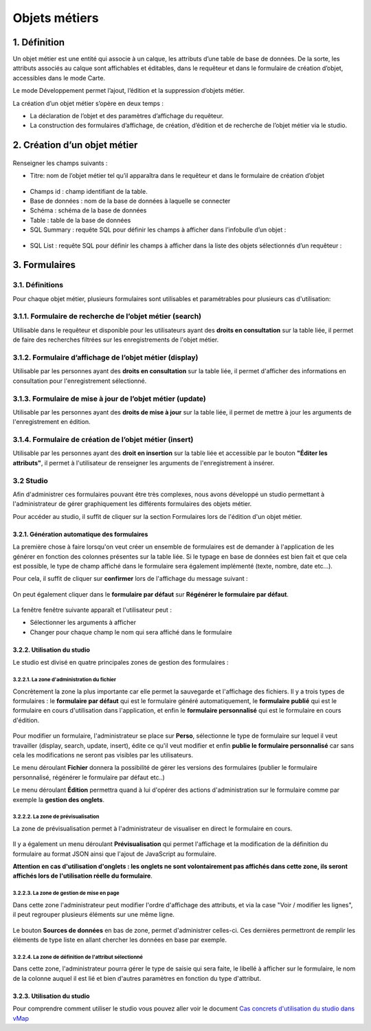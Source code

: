 Objets métiers
==============

.. figure:: ../../liste_objets_metier.png
   :alt: image

1. Définition
-------------

Un objet métier est une entité qui associe à un calque, les attributs
d’une table de base de données. De la sorte, les attributs associés au
calque sont affichables et éditables, dans le requêteur et dans le
formulaire de création d’objet, accessibles dans le mode Carte.

Le mode Développement permet l’ajout, l’édition et la suppression
d’objets métier.

La création d’un objet métier s’opère en deux temps :

-  La déclaration de l’objet et des paramètres d’affichage du requêteur.
-  La construction des formulaires d’affichage, de création, d’édition
   et de recherche de l’objet métier via le studio.

2. Création d’un objet métier
-----------------------------

.. figure:: ../../creation_objet_metier.png
   :alt: image

Renseigner les champs suivants :

-  Titre: nom de l’objet métier tel qu’il apparaîtra dans le requêteur
   et dans le formulaire de création d’objet

.. figure:: ../../lampe_requeteur.png
   :alt: Titre de l'objet tel qu'il apparaît dans le requêteur

.. figure:: ../../lampe_creation.png
   :alt: Titre de l'objet tel qu'il apparaît dans le formulaire de
   création d'objet

-  Champs id : champ identifiant de la table.
-  Base de données : nom de la base de données à laquelle se connecter
-  Schéma : schéma de la base de données
-  Table : table de la base de données
-  SQL Summary : requête SQL pour définir les champs à afficher dans
   l’infobulle d’un objet :

.. figure:: ../../infobulle.png
   :alt: image

-  SQL List : requête SQL pour définir les champs à afficher dans la
   liste des objets sélectionnés d’un requêteur :

.. figure:: ../../liste_requeteur.png
   :alt: image

3. Formulaires
--------------

3.1. Définitions
~~~~~~~~~~~~~~~~

Pour chaque objet métier, plusieurs formulaires sont utilisables et
paramétrables pour plusieurs cas d'utilisation:

3.1.1. Formulaire de recherche de l’objet métier (search)
~~~~~~~~~~~~~~~~~~~~~~~~~~~~~~~~~~~~~~~~~~~~~~~~~~~~~~~~~

Utilisable dans le requêteur et disponible pour les utilisateurs ayant
des **droits en consultation** sur la table liée, il permet de faire des
recherches filtrées sur les enregistrements de l'objet métier.

.. figure:: ../../images/formulaire_search.png
   :alt: image

3.1.2. Formulaire d’affichage de l’objet métier (display)
~~~~~~~~~~~~~~~~~~~~~~~~~~~~~~~~~~~~~~~~~~~~~~~~~~~~~~~~~

Utilisable par les personnes ayant des **droits en consultation** sur la
table liée, il permet d'afficher des informations en consultation pour
l'enregistrement sélectionné.

.. figure:: ../../images/formulaire_display.png
   :alt: image

3.1.3. Formulaire de mise à jour de l’objet métier (update)
~~~~~~~~~~~~~~~~~~~~~~~~~~~~~~~~~~~~~~~~~~~~~~~~~~~~~~~~~~~

Utilisable par les personnes ayant des **droits de mise à jour** sur la
table liée, il permet de mettre à jour les arguments de l'enregistrement
en édition.

.. figure:: ../../images/formulaire_update.png
   :alt: image

3.1.4. Formulaire de création de l’objet métier (insert)
~~~~~~~~~~~~~~~~~~~~~~~~~~~~~~~~~~~~~~~~~~~~~~~~~~~~~~~~

Utilisable par les personnes ayant des **droit en insertion** sur la
table liée et accessible par le bouton **"Éditer les attributs"**, il
permet à l'utilisateur de renseigner les arguments de l'enregistrement à
insérer.

.. figure:: ../../images/formulaire_insert.png
   :alt: image

3.2 Studio
~~~~~~~~~~

Afin d'administrer ces formulaires pouvant être très complexes, nous
avons développé un studio permettant à l'administrateur de gérer
graphiquement les différents formulaires des objets métier.

Pour accéder au studio, il suffit de cliquer sur la section Formulaires
lors de l'édition d'un objet métier.

.. figure:: ../../images/formulaire_studio.png
   :alt: image

3.2.1. Génération automatique des formulaires
^^^^^^^^^^^^^^^^^^^^^^^^^^^^^^^^^^^^^^^^^^^^^

La première chose à faire lorsqu'on veut créer un ensemble de formulaires
est de demander à l'application de les générer en fonction des colonnes
présentes sur la table liée. Si le typage en base de données est bien
fait et que cela est possible, le type de champ affiché dans le
formulaire sera également implémenté (texte, nombre, date etc...).

Pour cela, il suffit de cliquer sur **confirmer** lors de l'affichage du
message suivant :

.. figure:: ../../images/formulaire_message_creation.png
   :alt: image

On peut également cliquer dans le **formulaire par défaut** sur **Régénérer le
formulaire par défaut**.

.. figure:: ../../images/formulaire_reset_default_button.png
   :alt: image

La fenêtre fenêtre suivante apparaît et l'utilisateur peut :

-  Sélectionner les arguments à afficher
-  Changer pour chaque champ le nom qui sera affiché dans le formulaire

.. figure:: ../../images/formulaire_selection_colonnes.png
   :alt: image

3.2.2. Utilisation du studio
^^^^^^^^^^^^^^^^^^^^^^^^^^^^

Le studio est divisé en quatre principales zones de gestion
des formulaires :

3.2.2.1. La zone d'administration du fichier
''''''''''''''''''''''''''''''''''''''''''''

Concrètement la zone la plus importante car elle permet la sauvegarde et
l'affichage des fichiers. Il y a trois types de formulaires : le
**formulaire par défaut** qui est le formulaire généré automatiquement,
le **formulaire publié** qui est le formulaire en cours d'utilisation
dans l'application, et enfin le **formulaire personnalisé** qui est le
formulaire en cours d'édition.

.. figure:: ../../images/formulaire_zone_fichier.png
   :alt: image

Pour modifier un formulaire, l'administrateur se place sur
**Perso**, sélectionne le type de formulaire sur lequel il veut
travailler (display, search, update, insert), édite ce qu'il veut
modifier et enfin **publie le formulaire personnalisé** car sans cela
les modifications ne seront pas visibles par les utilisateurs.

Le menu déroulant **Fichier** donnera la possibilité de gérer les
versions des formulaires (publier le formulaire personnalisé, régénérer
le formulaire par défaut etc..)

Le menu déroulant **Édition** permettra quand à lui d'opérer des actions
d'administration sur le formulaire comme par exemple la **gestion des
onglets**.

3.2.2.2. La zone de prévisualisation
''''''''''''''''''''''''''''''''''''

La zone de prévisualisation permet à l'administrateur de visualiser en
direct le formulaire en cours.

.. figure:: ../../images/formulaire_zone_previsualisation.png
   :alt: image

Il y a également un menu déroulant **Prévisualisation** qui permet
l'affichage et la modification de la définition du formulaire au format
JSON ainsi que l'ajout de JavaScript au formulaire.

**Attention en cas d'utilisation d'onglets : les onglets ne sont
volontairement pas affichés dans cette zone, ils seront affichés lors de
l'utilisation réelle du formulaire**.

3.2.2.3. La zone de gestion de mise en page
'''''''''''''''''''''''''''''''''''''''''''

Dans cette zone l'administrateur peut modifier l'ordre d'affichage des
attributs, et via la case "Voir / modifier les lignes", il peut regrouper plusieurs éléments sur une même ligne.

.. figure:: ../../images/formulaire_zone_attributs.png
   :alt: image

Le bouton **Sources de données** en bas de zone,  permet d'administrer celles-ci. Ces dernières permettront
de remplir les éléments de type liste en allant chercher les données en
base par exemple.

3.2.2.4. La zone de définition de l'attribut sélectionné
''''''''''''''''''''''''''''''''''''''''''''''''''''''''

Dans cette zone, l'administrateur pourra gérer le type de saisie qui
sera faite, le libellé à afficher sur le formulaire, le nom de la
colonne auquel il est lié et bien d'autres paramètres en fonction du
type d'attribut.

.. figure:: ../../images/formulaire_zone_definition.png
   :alt: image

3.2.3. Utilisation du studio
^^^^^^^^^^^^^^^^^^^^^^^^^^^^

Pour comprendre comment utiliser le studio vous pouvez aller voir le
document `Cas concrets d'utilisation du studio dans
vMap <cas_utilisation_studio.html>`__
